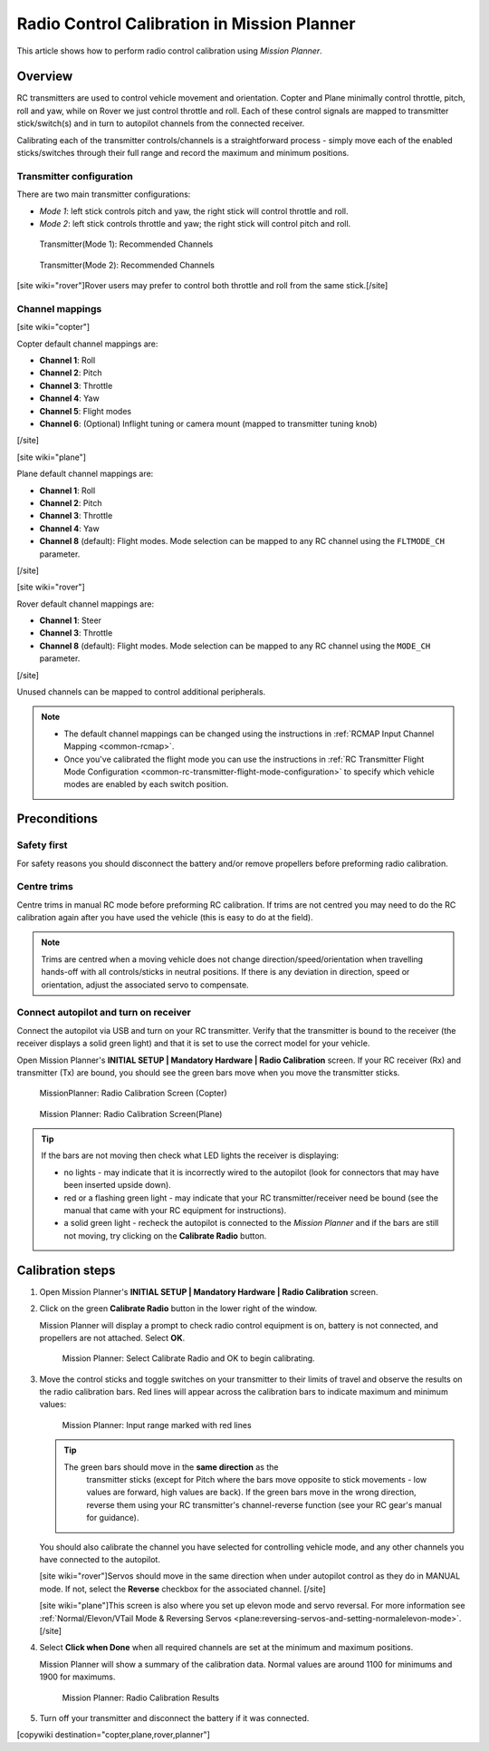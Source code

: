 .. _common-radio-control-calibration:

============================================
Radio Control Calibration in Mission Planner
============================================

This article shows how to perform radio control calibration using
*Mission Planner*.

Overview
========

RC transmitters are used to control vehicle movement and orientation.
Copter and Plane minimally control throttle, pitch, roll and yaw, while
on Rover we just control throttle and roll. Each of these control
signals are mapped to transmitter stick/switch(s) and in turn to
autopilot channels from the connected receiver.

Calibrating each of the transmitter controls/channels is a
straightforward process - simply move each of the enabled
sticks/switches through their full range and record the maximum and
minimum positions.

Transmitter configuration
-------------------------

There are two main transmitter configurations:

-  *Mode 1*: left stick controls pitch and yaw, the right stick will
   control throttle and roll.
-  *Mode 2*: left stick controls throttle and yaw; the right stick will
   control pitch and roll.

.. figure:: ../../../images/radio_setup_mode_1.png
   :target: ../_images/radio_setup_mode_1.png

   Transmitter(Mode 1): Recommended Channels

.. figure:: ../../../images/rc_transmitter_mode2_setup.png
   :target: ../_images/rc_transmitter_mode2_setup.png

   Transmitter(Mode 2): Recommended Channels

[site wiki="rover"]Rover users may prefer to control both throttle and
roll from the same stick.[/site]

Channel mappings
----------------

[site wiki="copter"]

Copter default channel mappings are:

-  **Channel 1**: Roll
-  **Channel 2**: Pitch
-  **Channel 3**: Throttle
-  **Channel 4**: Yaw
-  **Channel 5**: Flight modes
-  **Channel 6**: (Optional) Inflight tuning or camera mount (mapped to
   transmitter tuning knob)

[/site]

[site wiki="plane"]

Plane default channel mappings are:

-  **Channel 1**: Roll
-  **Channel 2**: Pitch
-  **Channel 3**: Throttle
-  **Channel 4**: Yaw
-  **Channel 8** (default): Flight modes. Mode selection can be mapped
   to any RC channel using the ``FLTMODE_CH`` parameter.

[/site]

[site wiki="rover"]

Rover default channel mappings are:

-  **Channel 1**: Steer
-  **Channel 3**: Throttle
-  **Channel 8** (default): Flight modes. Mode selection can be mapped
   to any RC channel using the ``MODE_CH`` parameter.

[/site]

Unused channels can be mapped to control additional peripherals.

.. note::

   -  The default channel mappings can be changed using the instructions in
      :ref:`RCMAP Input Channel Mapping <common-rcmap>`.
   -  Once you've calibrated the flight mode you can use the instructions
      in :ref:`RC Transmitter Flight Mode Configuration <common-rc-transmitter-flight-mode-configuration>` to
      specify which vehicle modes are enabled by each switch position.

Preconditions
=============

Safety first
------------

For safety reasons you should disconnect the battery and/or remove
propellers before preforming radio calibration.

Centre trims
------------

Centre trims in manual RC mode before preforming RC calibration. If
trims are not centred you may need to do the RC calibration again after
you have used the vehicle (this is easy to do at the field).

.. note::

   Trims are centred when a moving vehicle does not change
   direction/speed/orientation when travelling hands-off with all
   controls/sticks in neutral positions. If there is any deviation in
   direction, speed or orientation, adjust the associated servo to
   compensate. 

Connect autopilot and turn on receiver
--------------------------------------

Connect the autopilot via USB and turn on your RC transmitter. Verify
that the transmitter is bound to the receiver (the receiver displays a
solid green light) and that it is set to use the correct model for your
vehicle.

Open Mission Planner's **INITIAL SETUP \| Mandatory Hardware \| Radio
Calibration** screen. If your RC receiver (Rx) and transmitter (Tx) are
bound, you should see the green bars move when you move the transmitter
sticks.

.. figure:: ../../../images/mp_radio_calibration.png
   :target: ../_images/mp_radio_calibration.png

   MissionPlanner: Radio Calibration Screen (Copter)

.. figure:: ../../../images/mp_radio_calibration_plane.jpg
   :target: ../_images/mp_radio_calibration_plane.jpg

   Mission Planner: Radio Calibration Screen(Plane)

.. tip::

   If the bars are not moving then check what LED lights the receiver
   is displaying:

   -  no lights - may indicate that it is incorrectly wired to the
      autopilot (look for connectors that may have been inserted upside
      down).
   -  red or a flashing green light - may indicate that your RC
      transmitter/receiver need be bound (see the manual that came with
      your RC equipment for instructions).
   -  a solid green light - recheck the autopilot is connected to the
      *Mission Planner* and if the bars are still not moving, try clicking
      on the **Calibrate Radio** button.

Calibration steps
=================

#. Open Mission Planner's **INITIAL SETUP \| Mandatory Hardware \| Radio
   Calibration** screen.
#. Click on the green **Calibrate Radio** button in the lower right of
   the window.

   Mission Planner will display a prompt to check radio control
   equipment is on, battery is not connected, and propellers are not
   attached. Select **OK**.

   .. figure:: ../../../images/mp_calibrate_radio.jpg
      :target: ../_images/mp_calibrate_radio.jpg

      Mission Planner: Select Calibrate Radio and OK to begin calibrating.

#. Move the control sticks and toggle switches on your transmitter to
   their limits of travel and observe the results on the radio
   calibration bars. Red lines will appear across the calibration bars
   to indicate maximum and minimum values:

   .. figure:: ../../../images/mp_radio_calibration_click_when_done.jpg
      :target: ../_images/mp_radio_calibration_click_when_done.jpg

      Mission Planner: Input range marked with red lines

   .. tip::

      The green bars should move in the **same direction** as the
         transmitter sticks (except for Pitch where the bars move opposite to
         stick movements - low values are forward, high values are back).  If
         the green bars move in the wrong direction, reverse them using your
         RC transmitter's channel-reverse function (see your RC gear's manual
         for guidance).

   You should also calibrate the channel you have selected for
   controlling vehicle mode, and any other channels you have connected
   to the autopilot.

   [site wiki="rover"]Servos should move in the same direction when
   under autopilot control as they do in MANUAL mode. If not, select the
   **Reverse** checkbox for the associated channel. [/site]

   [site wiki="plane"]This screen is also where you set up elevon mode
   and servo reversal. For more information see :ref:`Normal/Elevon/VTail Mode & Reversing Servos <plane:reversing-servos-and-setting-normalelevon-mode>`.[/site]

#. Select **Click when Done** when all required channels are set at the
   minimum and maximum positions.

   Mission Planner will show a summary of the calibration data. Normal
   values are around 1100 for minimums and 1900 for maximums.

   .. figure:: ../../../images/radi-calib-results.png
      :target: ../_images/radi-calib-results.png

      Mission Planner: Radio Calibration Results

#. Turn off your transmitter and disconnect the battery if it was
   connected.

[copywiki destination="copter,plane,rover,planner"]
